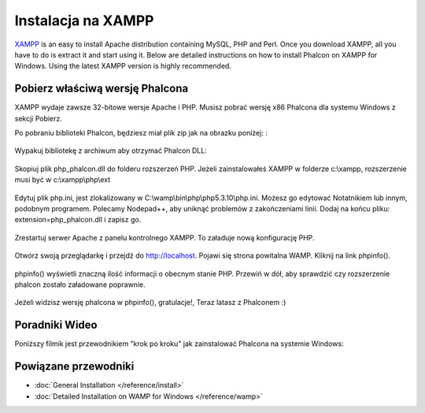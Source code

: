 Instalacja na XAMPP
===================

XAMPP_ is an easy to install Apache distribution containing MySQL, PHP and Perl. Once you download XAMPP, all you have to do is extract it and start using it. Below are detailed instructions on how to install Phalcon on XAMPP for Windows. Using the latest XAMPP version is highly recommended.

Pobierz właściwą wersję Phalcona
--------------------------------
XAMPP wydaje zawsze 32-bitowe wersje Apache i PHP. Musisz pobrać wersję x86 Phalcona dla systemu Windows z sekcji Pobierz.

Po pobraniu biblioteki Phalcon, będziesz miał plik zip jak na obrazku poniżej: :

.. figure:: ../_static/img/xampp-1.png
    :align: center

Wypakuj bibliotekę z archiwum aby otrzymać Phalcon DLL:

.. figure:: ../_static/img/xampp-2.png
    :align: center

Skopiuj plik php_phalcon.dll do folderu rozszerzeń PHP. Jeżeli zainstalowałeś XAMPP w folderze c:\\xampp, rozszerzenie musi być w c:\\xampp\\php\\ext

.. figure:: ../_static/img/xampp-3.png
    :align: center

Edytuj plik php.ini, jest zlokalizowany w C:\\wamp\\bin\\php\\php5.3.10\\php.ini. Możesz go edytować Notatnikiem lub innym, podobnym programem. Polecamy Nodepad++, aby uniknąć problemów z zakończeniami linii. Dodaj na końcu pliku: extension=php_phalcon.dll i zapisz go.

.. figure:: ../_static/img/xampp-4.png
    :align: center

Zrestartuj serwer Apache z panelu kontrolnego XAMPP. To załaduje nową konfigurację PHP.

.. figure:: ../_static/img/xampp-5.png
    :align: center

Otwórz swoją przeglądarkę i przejdź do http://localhost. Pojawi się strona powitalna WAMP. Kliknij na link phpinfo().

.. figure:: ../_static/img/xampp-6.png
    :align: center

phpinfo() wyświetli znaczną ilość informacji o obecnym stanie PHP. Przewiń w dół, aby sprawdzić czy rozszerzenie phalcon zostało załadowane poprawnie.

.. figure:: ../_static/img/xampp-7.png
    :align: center

Jeżeli widzisz wersję phalcona w phpinfo(), gratulacje!, Teraz latasz z Phalconem :)

Poradniki Wideo
---------------
Poniższy filmik jest przewodnikiem "krok po kroku" jak zainstalować Phalcona na systemie Windows:

.. raw:: html

   <div align="center"><iframe src="http://player.vimeo.com/video/40265988" width="500" height="266" frameborder="0" webkitAllowFullScreen mozallowfullscreen allowFullScreen></iframe></div>

Powiązane przewodniki
---------------------
* :doc:`General Installation </reference/install>`
* :doc:`Detailed Installation on WAMP for Windows </reference/wamp>`

.. _XAMPP: http://www.apachefriends.org/en/xampp-windows.html
